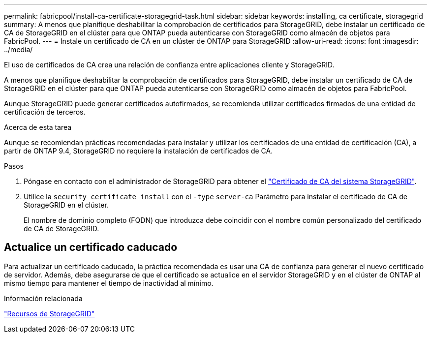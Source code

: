 ---
permalink: fabricpool/install-ca-certificate-storagegrid-task.html 
sidebar: sidebar 
keywords: installing, ca certificate, storagegrid 
summary: A menos que planifique deshabilitar la comprobación de certificados para StorageGRID, debe instalar un certificado de CA de StorageGRID en el clúster para que ONTAP pueda autenticarse con StorageGRID como almacén de objetos para FabricPool. 
---
= Instale un certificado de CA en un clúster de ONTAP para StorageGRID
:allow-uri-read: 
:icons: font
:imagesdir: ../media/


[role="lead"]
El uso de certificados de CA crea una relación de confianza entre aplicaciones cliente y StorageGRID.

A menos que planifique deshabilitar la comprobación de certificados para StorageGRID, debe instalar un certificado de CA de StorageGRID en el clúster para que ONTAP pueda autenticarse con StorageGRID como almacén de objetos para FabricPool.

Aunque StorageGRID puede generar certificados autofirmados, se recomienda utilizar certificados firmados de una entidad de certificación de terceros.

.Acerca de esta tarea
Aunque se recomiendan prácticas recomendadas para instalar y utilizar los certificados de una entidad de certificación (CA), a partir de ONTAP 9.4, StorageGRID no requiere la instalación de certificados de CA.

.Pasos
. Póngase en contacto con el administrador de StorageGRID para obtener el https://docs.netapp.com/us-en/storagegrid-118/admin/configuring-storagegrid-certificates-for-fabricpool.html["Certificado de CA del sistema StorageGRID"^].
. Utilice la `security certificate install` con el `-type` `server-ca` Parámetro para instalar el certificado de CA de StorageGRID en el clúster.
+
El nombre de dominio completo (FQDN) que introduzca debe coincidir con el nombre común personalizado del certificado de CA de StorageGRID.





== Actualice un certificado caducado

Para actualizar un certificado caducado, la práctica recomendada es usar una CA de confianza para generar el nuevo certificado de servidor. Además, debe asegurarse de que el certificado se actualice en el servidor StorageGRID y en el clúster de ONTAP al mismo tiempo para mantener el tiempo de inactividad al mínimo.

.Información relacionada
https://docs.netapp.com/us-en/storagegrid-family/["Recursos de StorageGRID"^]
